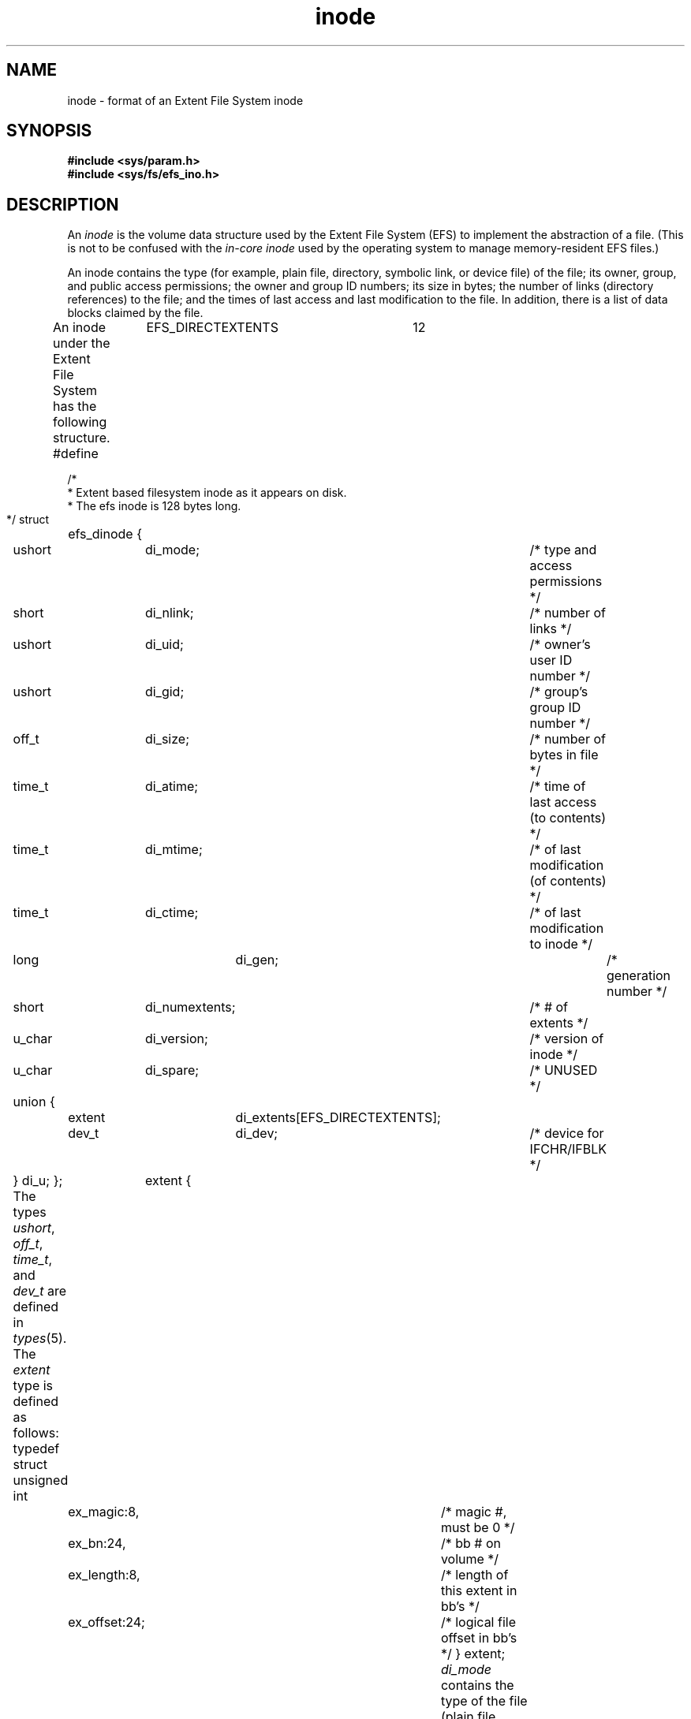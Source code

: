 .TH inode 4
.SH NAME
inode \- format of an Extent File System inode
.SH SYNOPSIS
.nf
\f3#include <sys/param.h>\f1
\f3#include <sys/fs/efs_ino.h>\f1
.fi
.SH DESCRIPTION
An
.I inode
is the volume data structure used by the Extent File System (EFS)
to implement the abstraction of a file.
(This is not to be confused with the \f2in-core inode\f1 used by
the operating system to manage memory-resident EFS files.)
.PP
An
inode
contains the type (for example, plain file, directory, symbolic link,
or device file) of the file; its owner, group, and public access permissions;
the owner and group ID numbers; its size in bytes;
the number of links (directory references) to the file;
and the times of last access and last modification to the file.
In addition, there is a
list of data blocks claimed by the file.
.PP
An
inode
under the Extent File System has the following structure.
.Ex
#define	EFS_DIRECTEXTENTS	12
.sp .8v
/*
 * Extent based filesystem inode as it appears on disk.
 * The efs inode is 128 bytes long.
 */
struct	efs_dinode {
	ushort	di_mode;		/* type and access permissions */
	short	di_nlink;		/* number of links */
	ushort	di_uid;		/* owner's user ID number */
	ushort	di_gid;		/* group's group ID number */
	off_t	di_size;		/* number of bytes in file */
	time_t	di_atime;		/* time of last access (to contents) */
	time_t	di_mtime;		/* of last modification (of contents) */
	time_t	di_ctime;		/* of last modification to inode */
	long 	di_gen;		/* generation number */
	short	di_numextents;	/* # of extents */
	u_char	di_version;	/* version of inode */
	u_char	di_spare;		/* UNUSED */
	union {
		extent	di_extents[EFS_DIRECTEXTENTS];
		dev_t	di_dev;	/* device for IFCHR/IFBLK */
	} di_u;
};
.Ee
The types
.IR ushort ,
.IR off_t ,
.IR time_t ,
and
.I dev_t
are defined in
.IR types (5).
The
.I extent
type is defined as follows:
.Ex
typedef struct	extent {
	unsigned int
		ex_magic:8,	/* magic #, must be 0 */
		ex_bn:24,		/* bb # on volume */
		ex_length:8,	/* length of this extent in bb's */
		ex_offset:24;	/* logical file offset in bb's */
} extent;
.Ee
.I di_mode
contains the type of the file
(plain file, directory, and so on),
and its read, write, and execute permissions
for the file's owner, group, and public.
.I di_nlink
contains the number of links to the inode.
Correctly formed directories have
a minimum of two links:
a link in the directory's parent
and the `.' link in the directory itself.
Additional links may be caused by `..' links from subdirectories.
.PP
.I di_uid
and
.I di_gid
contain the user ID and group ID of the file
(used to determine which set of access permissions apply:
owner, group, or public).
.I di_size
contains the length of the file in bytes.
.PP
.I di_atime
is the time of last access to the file's contents.
.I di_mtime
is the time of last modification of the file's contents.
.I di_ctime
is the time of last modification of the inode,
as opposed to the contents of the file it represents.
These times are given in seconds since
the beginning of 1970 GMT.
.PP
.I di_gen
is the inode generation number used to sequence instantiations of the inode.
.PP
An extent descriptor maps a logical segment of a file to
a physical segment (extent) on the volume.
The physical
segment is characterized by a starting address and a length, both
in basic blocks (of 512 bytes) and a logical file offset, also in basic blocks.
.PP
.I di_numextents
is the number of extents claimed by the file.
If it is less than or equal to
.I EFS_DIRECTEXTENTS
then the extent descriptors appear directly in the inode as
.IR "di_u.di_extents[0 .. di_numextents-1]" .
When the number of extents exceeds this range, then
.I "di_u.di_extents[0 .. di_u.di_extents[0].ex_offset-1]"
are indirect extents that map blocks holding extent information.
There are at most
.I EFS_DIRECTEXTENTS
indirect extents.
.PP
If the inode is a block or character special inode,
.I "di_u.di_numexents"
is 0,
and
.I "di_u.di_dev"
contains a
number
identifying the device.
.PP
If the inode is a symbolic link and
.I "di_u.di_numexents"
is 0, the symbolic link path string is stored in the extent descriptor
area of the inode.
A symbolic link is created with in-line data only when the data string
fits within the extent descriptor area, and the tuneable parameter
.B efs_line
is non-zero (see \f2systune\f1(1M)).
.SH FILES
/usr/include/sys/param.h
.br
/usr/include/sys/types.h
.br
/usr/include/sys/inode.h
.br
/usr/include/sys/stat.h
.SH SEE ALSO
stat(2),
efs(4),
types(5).
